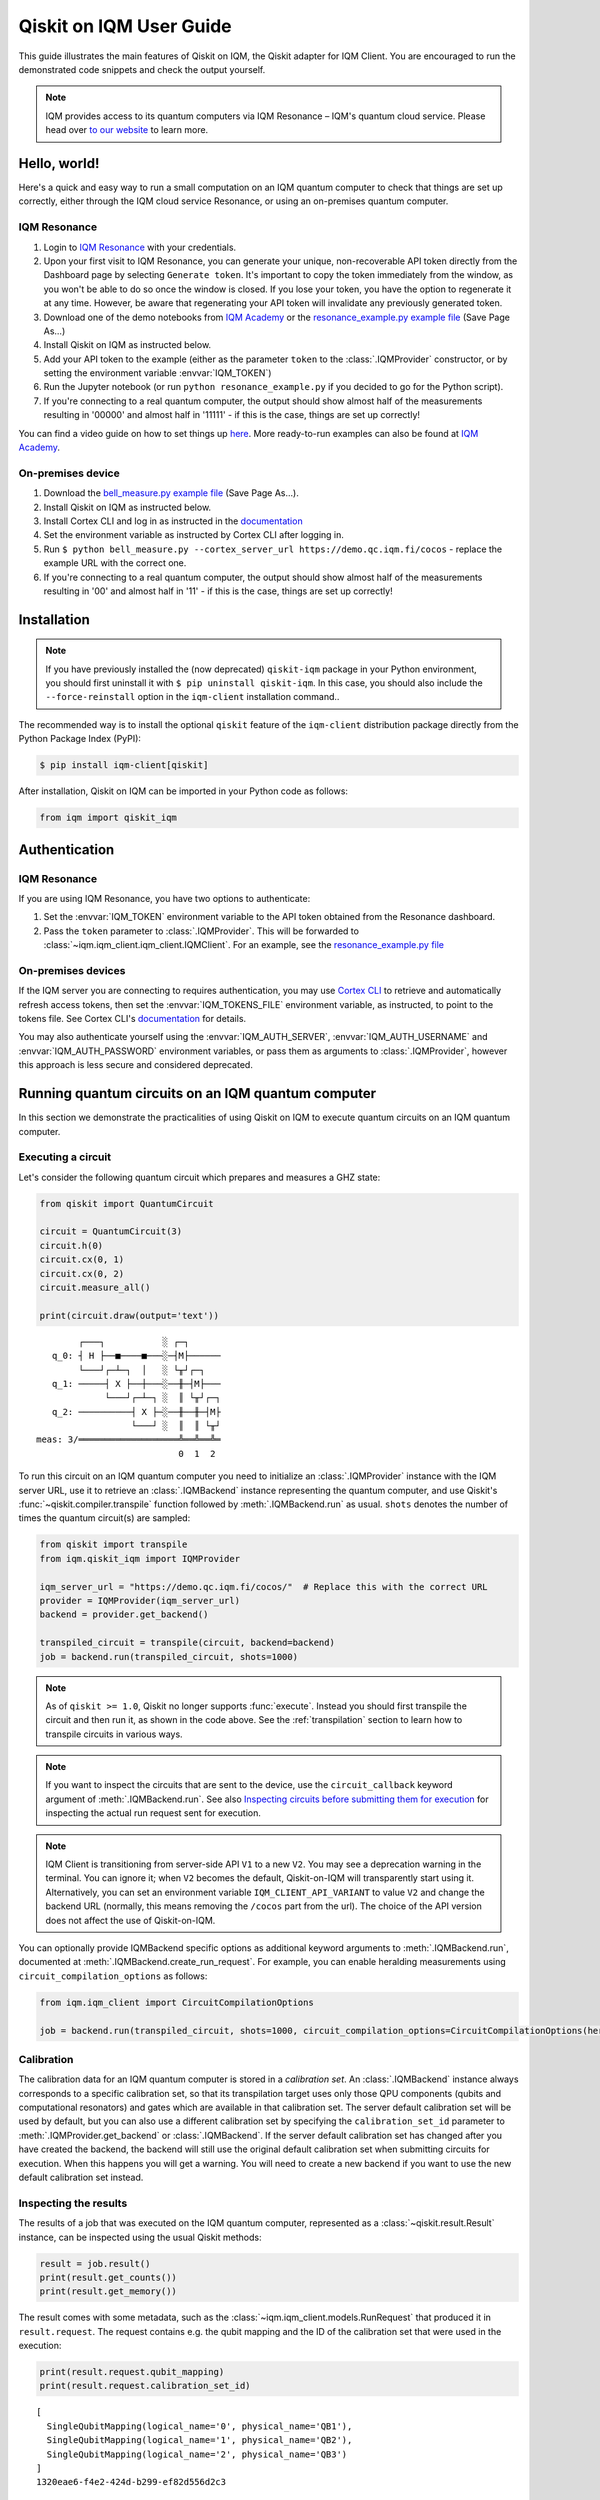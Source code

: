 .. _User guide Qiskit:

Qiskit on IQM User Guide
=========================

This guide illustrates the main features of Qiskit on IQM, the Qiskit adapter for IQM Client.
You are encouraged to run the demonstrated code snippets and check the output yourself.

.. note::

   IQM provides access to its quantum computers via IQM Resonance – IQM's quantum cloud service.
   Please head over `to our website <https://www.meetiqm.com/products/iqm-resonance/>`_ to learn more.


Hello, world!
-------------

Here's a quick and easy way to run a small computation on an IQM quantum computer to check that
things are set up correctly, either
through the IQM cloud service Resonance, or using an on-premises quantum computer.

IQM Resonance
~~~~~~~~~~~~~

1. Login to `IQM Resonance <https://resonance.meetiqm.com>`_ with your credentials.
2. Upon your first visit to IQM Resonance, you can generate your unique, non-recoverable API token
   directly from the Dashboard page by selecting ``Generate token``. It's important to copy the token
   immediately from the window, as you won't be able to do so once the window is closed. If you lose
   your token, you have the option to regenerate it at any time. However, be aware that regenerating
   your API token will invalidate any previously generated token.
3. Download one of the demo notebooks from `IQM Academy <https://www.iqmacademy.com/tutorials/>`_ or the
   `resonance_example.py example file <https://raw.githubusercontent.com/iqm-finland/sdk/main/iqm-client/src/iqm/qiskit_iqm/examples/resonance_example.py>`_
   (Save Page As...)
4. Install Qiskit on IQM as instructed below.
5. Add your API token to the example (either as the parameter ``token`` to the :class:`.IQMProvider`
   constructor, or by setting the environment variable :envvar:`IQM_TOKEN`)
6. Run the Jupyter notebook (or run ``python resonance_example.py`` if you decided to go for the Python script).
7. If you're connecting to a real quantum computer, the output should show almost half of the
   measurements resulting in '00000' and almost half in '11111' - if this is the case, things are
   set up correctly!

You can find a video guide on how to set things up `here <https://www.iqmacademy.com/tutorials/resonance/>`_.
More ready-to-run examples can also be found at `IQM Academy <https://www.iqmacademy.com/tutorials/>`_.


On-premises device
~~~~~~~~~~~~~~~~~~

1. Download the `bell_measure.py example file <https://raw.githubusercontent.com/iqm-finland/sdk/main/iqm-client/src/iqm/qiskit_iqm/examples/bell_measure.py>`_ (Save Page As...).
2. Install Qiskit on IQM as instructed below.
3. Install Cortex CLI and log in as instructed in the
   `documentation <https://iqm-finland.github.io/cortex-cli/readme.html#installing-cortex-cli>`__
4. Set the environment variable as instructed by Cortex CLI after logging in.
5. Run ``$ python bell_measure.py --cortex_server_url https://demo.qc.iqm.fi/cocos`` - replace the example URL with the correct one.
6. If you're connecting to a real quantum computer, the output should show almost half of the
   measurements resulting in '00' and almost half in '11' - if this is the case, things are set up
   correctly!


Installation
------------

.. note::

    If you have previously installed the (now deprecated) ``qiskit-iqm`` package in your Python environment,
    you should first uninstall it with ``$ pip uninstall qiskit-iqm``. In this case, you should also include
    the ``--force-reinstall`` option in the ``iqm-client`` installation command..

The recommended way is to install the optional ``qiskit`` feature of the ``iqm-client`` distribution package directly
from the Python Package Index (PyPI):

.. code-block:: bash

   $ pip install iqm-client[qiskit]


After installation, Qiskit on IQM can be imported in your Python code as follows:

.. code-block:: python

   from iqm import qiskit_iqm


Authentication
--------------

IQM Resonance
~~~~~~~~~~~~~

If you are using IQM Resonance, you have two options to authenticate:

1. Set the :envvar:`IQM_TOKEN` environment variable to the API token obtained from the Resonance dashboard.
2. Pass the ``token`` parameter to :class:`.IQMProvider`. This will be forwarded to
   :class:`~iqm.iqm_client.iqm_client.IQMClient`. For an example, see the `resonance_example.py file
   <https://raw.githubusercontent.com/iqm-finland/sdk/main/iqm-client/src/iqm/qiskit_iqm/examples/resonance_example.py>`_

On-premises devices
~~~~~~~~~~~~~~~~~~~

If the IQM server you are connecting to requires authentication, you may use
`Cortex CLI <https://github.com/iqm-finland/cortex-cli>`_ to retrieve and automatically refresh access tokens,
then set the :envvar:`IQM_TOKENS_FILE` environment variable, as instructed, to point to the tokens file.
See Cortex CLI's `documentation <https://iqm-finland.github.io/cortex-cli/readme.html>`__ for details.

You may also authenticate yourself using the :envvar:`IQM_AUTH_SERVER`,
:envvar:`IQM_AUTH_USERNAME` and :envvar:`IQM_AUTH_PASSWORD` environment variables, or pass them as
arguments to :class:`.IQMProvider`, however this approach is less secure and considered deprecated.


Running quantum circuits on an IQM quantum computer
---------------------------------------------------

In this section we demonstrate the practicalities of using Qiskit on IQM to execute
quantum circuits on an IQM quantum computer.

.. _GHZ_circuit:

Executing a circuit
~~~~~~~~~~~~~~~~~~~

Let's consider the following quantum circuit which prepares and measures a GHZ state:

.. code-block:: python

    from qiskit import QuantumCircuit

    circuit = QuantumCircuit(3)
    circuit.h(0)
    circuit.cx(0, 1)
    circuit.cx(0, 2)
    circuit.measure_all()

    print(circuit.draw(output='text'))

::

            ┌───┐           ░ ┌─┐
       q_0: ┤ H ├──■────■───░─┤M├──────
            └───┘┌─┴─┐  │   ░ └╥┘┌─┐
       q_1: ─────┤ X ├──┼───░──╫─┤M├───
                 └───┘┌─┴─┐ ░  ║ └╥┘┌─┐
       q_2: ──────────┤ X ├─░──╫──╫─┤M├
                      └───┘ ░  ║  ║ └╥┘
    meas: 3/═══════════════════╩══╩══╩═
                               0  1  2


To run this circuit on an IQM quantum computer you need to initialize an :class:`.IQMProvider`
instance with the IQM server URL, use it to retrieve an :class:`.IQMBackend` instance representing
the quantum computer, and use Qiskit's :func:`~qiskit.compiler.transpile` function
followed by :meth:`.IQMBackend.run` as usual.  ``shots`` denotes the number of times the quantum
circuit(s) are sampled:

.. code-block:: python

    from qiskit import transpile
    from iqm.qiskit_iqm import IQMProvider

    iqm_server_url = "https://demo.qc.iqm.fi/cocos/"  # Replace this with the correct URL
    provider = IQMProvider(iqm_server_url)
    backend = provider.get_backend()

    transpiled_circuit = transpile(circuit, backend=backend)
    job = backend.run(transpiled_circuit, shots=1000)


.. note::

   As of ``qiskit >= 1.0``, Qiskit no longer supports :func:`execute`. Instead you should
   first transpile the circuit and then run it, as shown in the code above.
   See the :ref:`transpilation` section to learn how to transpile circuits in various ways.

.. note::

   If you want to inspect the circuits that are sent to the device, use the ``circuit_callback``
   keyword argument of :meth:`.IQMBackend.run`. See also
   `Inspecting circuits before submitting them for execution`_ for inspecting the actual run request sent for
   execution.

.. note::

   IQM Client is transitioning from server-side API ``V1`` to a new ``V2``.
   You may see a deprecation warning in the terminal. You can ignore it; when ``V2`` becomes the default, 
   Qiskit-on-IQM will transparently start using it. Alternatively, you can set an environment variable
   ``IQM_CLIENT_API_VARIANT`` to value ``V2`` and change the backend URL (normally, this means removing
   the ``/cocos`` part from the url). The choice of the API version does not affect the use of Qiskit-on-IQM.

You can optionally provide IQMBackend specific options as additional keyword arguments to
:meth:`.IQMBackend.run`, documented at :meth:`.IQMBackend.create_run_request`.
For example, you can enable heralding measurements using ``circuit_compilation_options`` as follows:

.. code-block:: python

    from iqm.iqm_client import CircuitCompilationOptions

    job = backend.run(transpiled_circuit, shots=1000, circuit_compilation_options=CircuitCompilationOptions(heralding_mode=HeraldingMode.ZEROS))


Calibration
~~~~~~~~~~~

The calibration data for an IQM quantum computer is stored in a *calibration set*. An :class:`.IQMBackend` instance
always corresponds to a specific calibration set, so that its transpilation target uses only those QPU components
(qubits and computational resonators) and gates which are available in that calibration set. The server default
calibration set will be used by default, but you can also use a different calibration set by specifying the
``calibration_set_id`` parameter to :meth:`.IQMProvider.get_backend` or :class:`.IQMBackend`. If the server default
calibration set has changed after you have created the backend, the backend will still use the original default calibration
set when submitting circuits for execution. When this happens you will get a warning.
You will need to create a new backend if you want to use the new default calibration set instead.

Inspecting the results
~~~~~~~~~~~~~~~~~~~~~~

The results of a job that was executed on the IQM quantum computer, represented as a
:class:`~qiskit.result.Result` instance, can be inspected using the usual Qiskit methods:

.. code-block:: python

    result = job.result()
    print(result.get_counts())
    print(result.get_memory())

The result comes with some metadata, such as the :class:`~iqm.iqm_client.models.RunRequest` that
produced it in ``result.request``. The request contains e.g. the qubit mapping and the ID of the
calibration set that were used in the execution:

.. code-block:: python

    print(result.request.qubit_mapping)
    print(result.request.calibration_set_id)

::

    [
      SingleQubitMapping(logical_name='0', physical_name='QB1'),
      SingleQubitMapping(logical_name='1', physical_name='QB2'),
      SingleQubitMapping(logical_name='2', physical_name='QB3')
    ]
    1320eae6-f4e2-424d-b299-ef82d556d2c3

Another piece of useful metadata are the timestamps of the various steps of processing the job. The
timestamps are stored in the dict ``result.timestamps``. The job processing has three steps,

* ``compile`` where the circuits are converted to instruction schedules,
* ``submit`` where the instruction schedules are submitted for execution, and
* ``execution`` where the instruction schedules are executed and the measurement results are returned.

The dict contains a timestamp for the start and end of each step.
For example, the timestamp of starting the circuit compilation is stored with key ``compile_start``.
In the same way the other steps have their own timestamps with keys consisting of the step name and a ``_start`` or
``_end`` suffix. In addition to processing step timestamps, there are also timestamps for the job itself,
``job_start`` for when the job request was received by the server and ``job_end`` for when the job processing
was finished.

If the processing of the job is terminated before it is complete, for example due to an error, the timestamps of
processing steps that were not taken are not present in the dict.

For example:

.. code-block:: python

    print(result.timestamps['job_start'])
    print(result.timestamps['compile_start'])
    print(result.timestamps['execution_end'])


Backend properties
~~~~~~~~~~~~~~~~~~

The :class:`.IQMBackend` instance we created above provides all the standard backend functionality that one expects from a
backend in Qiskit. For this example, I am connected to an IQMBackend that features a 5-qubit chip with star-like
connectivity:

::

          QB1
           |
    QB2 - QB3 - QB4
           |
          QB5

Let's examine its basis gates and the coupling map through the ``backend`` instance

.. code-block:: python

    print(f'Native operations of the backend: {backend.operation_names}')
    print(f'Coupling map of the backend: {backend.coupling_map}')

::

    Native operations of the backend: ['id', 'r', 'cz', 'measure']
    Coupling map of the backend: [[0, 2], [2, 0], [1, 2], [2, 1], [2, 3], [3, 2], [2, 4], [4, 2]]

Note that for IQMBackends the identity gate ``id`` is not actually a gate that is executed on the device and is simply omitted.
At IQM we identify qubits by their names, e.g. 'QB1', 'QB2', etc. as demonstrated above. In Qiskit, qubits are
identified by their indices in the quantum register, as you can see from the printed coupling map above. Most of the
time you do not need to deal with IQM-style qubit names when using Qiskit, however when you need, the methods
:meth:`.IQMBackendBase.qubit_name_to_index` and :meth:`.IQMBackendBase.index_to_qubit_name` can become handy.


Classically controlled gates
~~~~~~~~~~~~~~~~~~~~~~~~~~~~

Some IQM quantum computers support classically controlled gates, that is, gates that are executed
conditionally depending on the result of a measurement preceding them in the quantum circuit. This
support currently has several limitations:

* Only the ``x``, ``y``, ``rx``, ``ry`` and ``r`` gates can be classically controlled.
* The gates can only be conditioned on one classical bit, and the only control available is to
  apply the gate if the bit is 1, and apply an identity gate if the bit is 0.
* The availability of the controlled gates depends on the instrumentation of the quantum computer.

The classical control can be applied on a circuit instruction using :meth:`~qiskit.circuit.Instruction.c_if`:

.. code-block:: python

    from qiskit import QuantumCircuit

    qr = QuantumRegister(2, 'q')
    cr = ClassicalRegister(1, 'c')
    circuit = QuantumCircuit(qr, cr)

    circuit.h(0)
    circuit.measure(0, cr[0])
    circuit.x(1).c_if(cr, 1)
    circuit.measure_all()

    print(circuit.draw(output='text'))

::

            ┌───┐┌─┐        ░ ┌─┐
       q_0: ┤ H ├┤M├────────░─┤M├───
            └───┘└╥┘ ┌───┐  ░ └╥┘┌─┐
       q_1: ──────╫──┤ X ├──░──╫─┤M├
                  ║  └─╥─┘  ░  ║ └╥┘
                  ║ ┌──╨──┐    ║  ║
       c: 1/══════╩═╡ 0x1 ╞════╬══╬═
                  0 └─────┘    ║  ║
    meas: 2/═══════════════════╩══╩═
                               0  1


The first measurement operation stores its result in the 1-bit classical register ``c``. If the
result is 1, the ``X`` gate will be applied. If it is zero, an identity gate of corresponding
duration is applied instead.

Executing the above circuit should result in the counts being approximately 50/50 split
between the '00 0' and '11 1' bins of the histogram (even though the state itself is never entangled).

.. note::

   Because the gates can only take feedback from one classical bit you must place the measurement result
   in a 1-bit classical register, ``c`` in the above example.


Resetting qubits
~~~~~~~~~~~~~~~~

The :class:`qiskit.circuit.Reset` operation can be used to reset qubits to the :math:`|0\rangle` state.
It is currently implemented as a (projective) measurement followed by a classically controlled X gate conditioned
on the result, and is only available if the quantum computer supports classically controlled gates.

.. code-block:: python

    from qiskit import QuantumCircuit

    circuit = QuantumCircuit(1, 1)
    circuit.h(0)
    circuit.reset(0)
    circuit.measure(0, 0)

    print(circuit.draw(output='text'))

::

         ┌───┐     ┌─┐
      q: ┤ H ├─|0>─┤M├
         └───┘     └╥┘
    c: 1/═══════════╩═
                    0

In the above example, the Hadamard gate prepares a uniform superposition of the :math:`|0\rangle` and
:math:`|1\rangle` states, and the reset then collapses it back into the :math:`|0\rangle` state.
Executing the circuit should result in (mostly) zeros being measured.


Inspecting circuits before submitting them for execution
~~~~~~~~~~~~~~~~~~~~~~~~~~~~~~~~~~~~~~~~~~~~~~~~~~~~~~~~

It is possible to inspect the final circuits that would be submitted for execution before actually submitting them,
which can be useful for debugging purposes. This can be done using :meth:`.IQMBackend.create_run_request`, which returns
a :class:`~iqm.iqm_client.models.RunRequest` containing the circuits and other data. The method accepts the same
parameters as :meth:`.IQMBackend.run`.

.. code-block:: python

    # inspect the run_request without submitting it for execution
    run_request = backend.create_run_request(transpiled_circuit, shots=10)
    print(run_request)

    # the following two calls submit exactly the same run request for execution on the server
    backend.run(transpiled_circuit, shots=10)
    backend.client.submit_run_request(run_request)

It is also possible to print a run request when it is actually submitted by setting the environment variable
``IQM_CLIENT_DEBUG=1``.


.. _transpilation:

Transpilation
-------------

In this section we study how the circuit gets transpiled in more detail.


Basic transpilation
~~~~~~~~~~~~~~~~~~~

You can use the default Qiskit transpiler on IQM quantum computers with both
the Crystal and the Star architectures.
Starting from the :ref:`GHZ circuit <GHZ_circuit>` we created above:

.. code-block:: python

    from qiskit.compiler import transpile

    transpiled_circuit = transpile(circuit, backend=backend, layout_method='sabre', optimization_level=3)
    print(transpiled_circuit.draw(output='text', idle_wires=False))

::

    global phase: 3π/2
              ┌─────────────┐                  ┌─────────────┐ ░       ┌─┐
    q_2 -> 5  ┤ R(π/2,3π/2) ├──────────■───────┤ R(π/2,5π/2) ├─░───────┤M├
              ├─────────────┤          │       └─────────────┘ ░ ┌─┐   └╥┘
    q_0 -> 10 ┤ R(π/2,3π/2) ├─■────────■───────────────────────░─┤M├────╫─
              ├─────────────┤ │ ┌─────────────┐                ░ └╥┘┌─┐ ║
    q_1 -> 15 ┤ R(π/2,3π/2) ├─■─┤ R(π/2,5π/2) ├────────────────░──╫─┤M├─╫─
              └─────────────┘   └─────────────┘                ░  ║ └╥┘ ║
      meas: 3/════════════════════════════════════════════════════╩══╩══╩═
                                                                0  1  2


Under the hood the Qiskit transpiler uses the :class:`.IQMDefaultSchedulingPlugin` plugin that
automatically adapts the transpiled circuit to the IQMBackend. In particular,

* if ``optimization_level > 0``, the plugin will use the :class:`.IQMOptimizeSingleQubitGates`
  pass to optimize single-qubit gates, and
* for devices that have the IQM Star architecture, the plugin will use the
  :class:`.IQMNaiveResonatorMoving` pass to automatically insert :class:`.MoveGate` instructions
  as needed.

Alternatively, you can use the :func:`transpile_to_IQM` function for more precise control over the
transpilation process as documented below.

It is also possible to use one of our other pre-defined transpiler plugins as an argument to
:func:`~qiskit.compiler.transpile`, for example
``transpile(circuit, backend=backend, scheduling_method="only_move_routing_keep")``.
Additionally, you can use any of our transpiler passes
to define your own :class:`qiskit.transpiler.PassManager` if you want to assemble custom
transpilation procedures manually.


Computational resonators
~~~~~~~~~~~~~~~~~~~~~~~~

The IQM Star architecture includes computational resonators as additional QPU components,
and uses qubit-resonator gates instead of two-qubit gates. These include
:class:`.MoveGate` which moves qubit states to and from the resonators.

The standard Qiskit transpiler does not know how to compile qubit-resonator gates.
This is why IQMBackend provides the Qiskit transpiler a *simplified* transpilation target in which
the resonators and MOVE gates have been abstracted away, and replaced with fictional two-qubit gates
that directly connect qubits that can be made to interact via a resonator. It then
uses :class:`.IQMDefaultSchedulingPlugin` to re-introduce resonators and add
:class:`MOVE gates <.MoveGate>` between qubits and resonators as necessary at the scheduling stage.

IQMDefaultSchedulingPlugin is executed automatically when you use the Qiskit transpiler.
Starting from the :ref:`GHZ circuit <GHZ_circuit>` we created above:

.. code-block:: python

    from qiskit.compiler import transpile
    from iqm.qiskit_iqm import IQMProvider

    resonator_backend = IQMProvider("https://cocos.resonance.meetiqm.com/deneb").get_backend()
    transpiled_circuit = transpile(circuit, resonator_backend)

    print(transpiled_circuit.draw(output='text', idle_wires=False))

::

                   ┌─────────────┐┌───────┐                  ┌───────┐                ░ ┌─┐
          q_0 -> 0 ┤ R(π/2,3π/2) ├┤0      ├──────────────────┤0      ├────────────────░─┤M├──────
                   ├─────────────┤│       │   ┌─────────────┐│       │                ░ └╥┘┌─┐
          q_1 -> 1 ┤ R(π/2,3π/2) ├┤       ├─■─┤ R(π/2,5π/2) ├┤       ├────────────────░──╫─┤M├───
                   ├─────────────┤│  Move │ │ └─────────────┘│  Move │┌─────────────┐ ░  ║ └╥┘┌─┐
          q_2 -> 2 ┤ R(π/2,3π/2) ├┤       ├─┼────────■───────┤       ├┤ R(π/2,5π/2) ├─░──╫──╫─┤M├
                   └─────────────┘│       │ │        │       │       │└─────────────┘ ░  ║  ║ └╥┘
        resonators ───────────────┤1      ├─■────────■───────┤1      ├───────────────────╫──╫──╫─
                                  └───────┘                  └───────┘                   ║  ║  ║
           meas: 3/══════════════════════════════════════════════════════════════════════╩══╩══╩═
                                                                                     0  1  2


Custom transpilation
~~~~~~~~~~~~~~~~~~~~

As an alternative to the native Qiskit transpiler integration, you can use the
:func:`.transpile_to_IQM` function.  It is meant for users who want at least one of the following:

* more fine grained control over the transpilation process without having to figure out which IQM
  transpiler plugin to use,
* transpile Star architecture circuits that already contain qubit-resonator gates, or
* force the transpiler to use a strict subset of qubits on the device.

For example, if you want to transpile the circuit with ``optimization_level=0`` but also apply the
single qubit gate optimization pass, you can do one of the following, equivalent things:

.. code-block:: python

    transpile_to_IQM(circuit, backend=backend, optimization_level=0, perform_move_routing=False, optimize_single_qubits=True)

.. code-block:: python

    transpile(circuit, backend=backend, optimization_level=0, scheduling_method='only_rz_optimization')

Similarly, if you want to transpile a native Star architecture circuit that already contains
:class:`.MoveGate` instances (that act on a qubit and a computational resonator), you can do the following:

.. code-block:: python

    from iqm.iqm_client.transpile import ExistingMoveHandlingOptions
    from iqm.qiskit_iqm import IQMCircuit, transpile_to_IQM

    move_circuit = IQMCircuit(3)
    move_circuit.h(0)
    move_circuit.move(0, 1)
    move_circuit.h(2)
    move_circuit.cz(2, 1)
    move_circuit.h(2)
    move_circuit.move(0, 1)

    # Using transpile() does not work here, as the circuit already contains a MoveGate
    transpiled_circuit = transpile_to_IQM(move_circuit, backend=resonator_backend, existing_moves_handling=ExistingMoveHandlingOptions.KEEP)
    print(transpiled_circuit.draw(output='text', idle_wires=False))

::

             ┌─────────────┐┌───────┐   ┌───────┐
    q_0 -> 0 ┤ R(π/2,3π/2) ├┤0      ├───┤0      ├───────────────
             ├─────────────┤│       │   │       │┌─────────────┐
    q_2 -> 1 ┤ R(π/2,3π/2) ├┤  Move ├─■─┤  Move ├┤ R(π/2,5π/2) ├
             └─────────────┘│       │ │ │       │└─────────────┘
    q_1 -> 6 ───────────────┤1      ├─■─┤1      ├───────────────
                            └───────┘   └───────┘

And if you want force the compiler to use a strict subset of qubits on the device, you can do the following:

.. code-block:: python

    qubits = [4, 3, 8]
    # or qubits = ['QB5', 'QB4', 'QB9']
    transpiled_circuit = transpile_to_IQM(circuit, backend=backend, restrict_to_qubits=qubits)
    print(transpiled_circuit.draw(output='text', idle_wires=False))

::

    global phase: 3π/2
             ┌─────────────┐   ┌─────────────┐                ░    ┌─┐
    q_1 -> 0 ┤ R(π/2,3π/2) ├─■─┤ R(π/2,5π/2) ├────────────────░────┤M├───
             ├─────────────┤ │ └─────────────┘                ░ ┌─┐└╥┘
    q_0 -> 1 ┤ R(π/2,3π/2) ├─■────────■───────────────────────░─┤M├─╫────
             ├─────────────┤          │       ┌─────────────┐ ░ └╥┘ ║ ┌─┐
    q_2 -> 2 ┤ R(π/2,3π/2) ├──────────■───────┤ R(π/2,5π/2) ├─░──╫──╫─┤M├
             └─────────────┘                  └─────────────┘ ░  ║  ║ └╥┘
     meas: 3/════════════════════════════════════════════════════╩══╩══╩═
                                                                 0  1  2

Note that if you do this, you do need to provide the :meth:`.IQMBackend.run` method a qubit
mapping that matches the restriction:

.. code-block:: python

    qubit_mapping = {i: backend.index_to_qubit_name(q) for i, q in enumerate(qubits)}
    job = backend.run(transpiled_circuit, qubit_mapping=qubit_mapping)


Using custom IQM transpiler plugins
~~~~~~~~~~~~~~~~~~~~~~~~~~~~~~~~~~~

For the native integration of the custom IQM transpiler passes with the Qiskit transpiler, we
have implemented several scheduling plugins for the Qiskit transpiler. These plugins can be used as
the ``scheduling_method`` string argument for :func:`~qiskit.compiler.transpile`.
The mapping between these strings and the classes that implement the plugins is defined in the
:file:`pyproject.toml` file of this package.
The documentation of these plugins in found in the respective plugin classes.

If you are unsure which plugin to use, you can use :func:`.transpile_to_IQM` with the appropriate
arguments. This function determines which plugin to use based on the backend and the provided
arguments.  Note that the Qiskit transpiler automatically uses the
:class:`.IQMDefaultSchedulingPlugin` when the backend is an IQMBackend.


Batch execution of circuits
---------------------------

It is possible to submit multiple circuits to be executed, as a batch. In many cases this is more
time efficient than running the circuits one by one. Batch execution has some restrictions: all the
circuits must be executed for the same number of shots. For starters,
let's construct two circuits preparing and measuring different Bell states:

.. code-block:: python

    qc_1 = QuantumCircuit(2)
    qc_1.h(0)
    qc_1.cx(0, 1)
    qc_1.measure_all()

    qc_2 = QuantumCircuit(2)
    qc_2.h(0)
    qc_2.x(1)
    qc_2.cx(0, 1)
    qc_2.measure_all()

Now, we can run them together in a batch:

.. code-block:: python

    transpiled_qcs = transpile([qc_1, qc_2], backend=backend, initial_layout=[0, 2])
    job = backend.run(transpiled_qcs, shots=1000)
    print(job.result().get_counts())

The batch execution functionality can be used to run a parameterized circuit for various concrete values of parameters:

.. code-block:: python

    import numpy as np
    from qiskit.circuit import Parameter

    circuit = QuantumCircuit(2)
    theta = Parameter('theta')
    theta_range = np.linspace(0, np.pi / 2, 3)

    circuit.h(0)
    circuit.cx(0, 1)
    circuit.rz(theta, [0, 1])
    circuit.cx(0, 1)
    circuit.h(0)
    circuit.measure_all()


    transpiled_circuit = transpile(circuit, backend=backend, layout_method='sabre', optimization_level=3)
    circuits = [transpiled_circuit.assign_parameters({theta: n}) for n in theta_range]
    job = backend.run(circuits, shots=1000)
    print(job.result().get_counts())

Note that it is important to transpile the parameterized circuit before binding the values to ensure a consistent qubit
measurements across circuits in the batch.


Multiplexed measurements
------------------------

When multiple measurement instructions are present in a circuit, the measurements may be multiplexed, meaning the
measurement pulses would be simultaneously executed on the quantum hardware, if possible. Multiplexing requires the
measurement instructions to form a convex subgraph, i.e. not have other instructions between them acting on the same
qubits.

You don't have to do anything special to enable multiplexing, it is automatically attempted by the
circuit-to-pulse compiler on the server side. However, you can ensure multiplexing (whenever
possible on the hardware level) by putting a ``barrier`` instruction before and after a group of
measurements.  This prevents the transpiler from inserting any other instructions between the
measurements.  There is no concept of multiplexed or simultaneous measurements in Qiskit, so the
circuit diagram will not indicate any multiplexing::

             ░ ┌─┐       ░
       q_0: ─░─┤M├───────░─
             ░ └╥┘┌─┐    ░
       q_1: ─░──╫─┤M├────░─
             ░  ║ └╥┘┌─┐ ░
       q_2: ─░──╫──╫─┤M├─░─
             ░  ║  ║ └╥┘ ░
    meas: 3/════╩══╩══╩═══
                0  1  2


Simulation
----------

In this section we show how to simulate the execution of quantum circuits on IQM quantum computers.

.. note::

   Since the simulation happens locally, you do not need access to an actual quantum computer.


Noisy simulation of quantum circuit execution
~~~~~~~~~~~~~~~~~~~~~~~~~~~~~~~~~~~~~~~~~~~~~

The execution of circuits can be simulated locally, with a noise model to mimic the real hardware as
much as possible.  To this end, Qiskit on IQM provides the class :class:`.IQMFakeBackend` that can
be instantiated with properties of a certain QPU, e.g. using functions such as
:func:`.IQMFakeAdonis`, :func:`.IQMFakeApollo` and :func:`.IQMFakeAphrodite`
that represent specific IQM quantum architectures with pre-defined, representative noise models.

.. code-block:: python

    from qiskit import transpile, QuantumCircuit
    from iqm.qiskit_iqm import IQMFakeAdonis

    circuit = QuantumCircuit(2)
    circuit.h(0)
    circuit.cx(0, 1)
    circuit.measure_all()

    backend = IQMFakeAdonis()
    transpiled_circuit = transpile(circuit, backend=backend)
    job = backend.run(transpiled_circuit, shots=1000)
    print(job.result().get_counts())


Above, we use an :func:`.IQMFakeAdonis` instance to run a noisy simulation of ``circuit`` on a simulated 5-qubit Adonis chip.
The noise model includes relaxation (:math:`T_1`) and dephasing (:math:`T_2`), gate infidelities and readout errors.
If you want to customize the noise model instead of using the default one provided by :func:`.IQMFakeAdonis`, you can create
a copy of the IQMFakeBackend instance with an updated error profile:

.. code-block:: python

    error_profile = backend.error_profile
    error_profile.t1s['QB2'] = 30000.0  # Change T1 time of QB2 as example
    custom_fake_backend = backend.copy_with_error_profile(error_profile)

Running a quantum circuit on a facade backend
~~~~~~~~~~~~~~~~~~~~~~~~~~~~~~~~~~~~~~~~~~~~~

Circuits can be executed against a mock environment: an IQM server that has no real quantum computer hardware.
Results from such executions are random bits. This may be useful when developing and testing software integrations.

Qiskit on IQM contains :class:`.IQMFacadeBackend`, which allows to combine the mock remote execution with a local
noisy quantum circuit simulation. This way you can both validate your integration as well as get an idea of the expected circuit execution results.

To run a circuit this way, use the ``"facade_adonis"`` backend retrieved from the provider. Note that the provider must be
initialized with the URL of a quantum computer with the equivalent architecture (i.e. names of qubits, their
connectivity, and the native gateset should match the 5-qubit Adonis architecture).

.. code-block:: python

    from qiskit import transpile, QuantumCircuit
    from iqm.qiskit_iqm import IQMProvider

    circuit = QuantumCircuit(2)
    circuit.h(0)
    circuit.cx(0, 1)
    circuit.measure_all()

    iqm_server_url = "https://demo.qc.iqm.fi/cocos/"  # Replace this with the correct URL
    provider = IQMProvider(iqm_server_url)
    backend = provider.get_backend('facade_adonis')
    transpiled_circuit = transpile(circuit, backend=backend)
    job = backend.run(transpiled_circuit, shots=1000)
    print(job.result().get_counts())

.. note::

   When a classical register is added to the circuit, Qiskit fills it with classical bits of value 0 by default. If the
   register is not used later, and the circuit is submitted to the IQM server, the results will not contain those
   0-filled bits. To make sure the facade backend returns results in the same format as a real IQM server,
   :meth:`.IQMFacadeBackend.run` checks for the presence of unused classical registers, and fails with an error if there
   are any.
